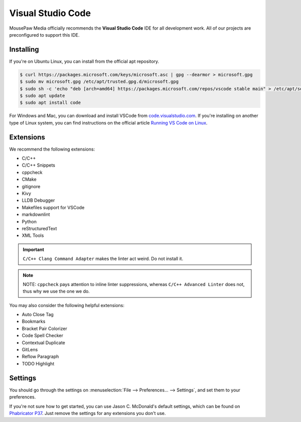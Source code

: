 ..  _vscode:

Visual Studio Code
#################################

MousePaw Media officially recommends the  **Visual Studio Code** IDE for
all development work. All of our projects are preconfigured to support
this IDE.

Installing
=================================

If you're on Ubuntu Linux, you can install from the official apt repository.

..  code-block:: bash

    $ curl https://packages.microsoft.com/keys/microsoft.asc | gpg --dearmor > microsoft.gpg
    $ sudo mv microsoft.gpg /etc/apt/trusted.gpg.d/microsoft.gpg
    $ sudo sh -c 'echo "deb [arch=amd64] https://packages.microsoft.com/repos/vscode stable main" > /etc/apt/sources.list.d/vscode.list'
    $ sudo apt update
    $ sudo apt install code

For Windows and Mac, you can download and install VSCode from
`code.visualstudio.com <https://code.visualstudio.com/>`_. If you're installing
on another type of Linux system, you can find instructions on the official
article `Running VS Code on Linux <https://code.visualstudio.com/docs/setup/linux>`_.

Extensions
=================================

We recommend the following extensions:

* C/C++
* C/C++ Snippets
* cppcheck
* CMake
* gitignore
* Kivy
* LLDB Debugger
* Makefiles support for VSCode
* markdownlint
* Python
* reStructuredText
* XML Tools

..  IMPORTANT:: ``C/C++ Clang Command Adapter`` makes the linter act weird.
    Do not install it.

..  NOTE:: NOTE: ``cppcheck`` pays attention to inline linter suppressions,
    whereas ``C/C++ Advanced Linter`` does not, thus why we use the one we do.

You may also consider the following helpful extensions:

* Auto Close Tag
* Bookmarks
* Bracket Pair Colorizer
* Code Spell Checker
* Contextual Duplicate
* GitLens
* Reflow Paragraph
* TODO Highlight

Settings
=================================

You should go through the settings on
:menuselection:`File --> Preferences... --> Settings`, and set them to your
preferences.

If you're not sure how to get started, you can use Jason C. McDonald's default
settings, which can be found on
`Phabricator P37 <https://phabricator.mousepawmedia.net/P37>`_. Just remove
the settings for any extensions you don't use.
